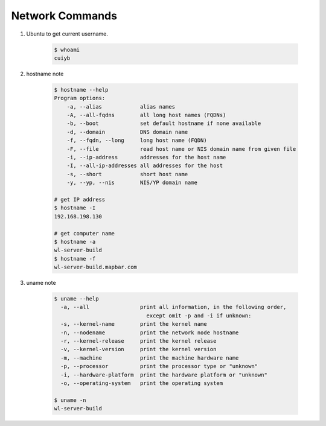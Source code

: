 ****************
Network Commands
****************


#. Ubuntu to get current username.

    .. code-block:: sh

        $ whoami
        cuiyb

#. hostname note
   
    .. code-block:: sh

        $ hostname --help
        Program options:
            -a, --alias            alias names
            -A, --all-fqdns        all long host names (FQDNs)
            -b, --boot             set default hostname if none available
            -d, --domain           DNS domain name
            -f, --fqdn, --long     long host name (FQDN)
            -F, --file             read host name or NIS domain name from given file
            -i, --ip-address       addresses for the host name
            -I, --all-ip-addresses all addresses for the host
            -s, --short            short host name
            -y, --yp, --nis        NIS/YP domain name
        
        # get IP address
        $ hostname -I
        192.168.198.130

        # get computer name
        $ hostname -a
        wl-server-build
        $ hostname -f
        wl-server-build.mapbar.com

#. uname note

    .. code-block:: sh
    
        $ uname --help
          -a, --all                print all information, in the following order,
                                     except omit -p and -i if unknown:
          -s, --kernel-name        print the kernel name
          -n, --nodename           print the network node hostname
          -r, --kernel-release     print the kernel release
          -v, --kernel-version     print the kernel version
          -m, --machine            print the machine hardware name
          -p, --processor          print the processor type or "unknown"
          -i, --hardware-platform  print the hardware platform or "unknown"
          -o, --operating-system   print the operating system
    
        $ uname -n
        wl-server-build